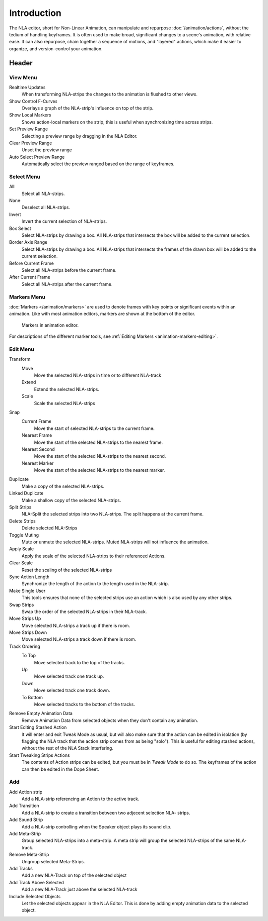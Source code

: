 
************
Introduction
************

The NLA editor, short for Non-Linear Animation, can manipulate and repurpose :doc:`/animation/actions`,
without the tedium of handling keyframes. It is often used to make broad,
significant changes to a scene's animation, with relative ease.
It can also repurpose, chain together a sequence of motions, and "layered" actions, which make it easier to organize,
and version-control your animation.


Header
======

View Menu
---------

Realtime Updates
   When transforming NLA-strips the changes to the animation is flushed to other
   views. 
Show Control F-Curves
   Overlays a graph of the NLA-strip's influence on top of the strip.
Show Local Markers
   Shows action-local markers on the strip, this is useful when synchronizing time across strips.

Set Preview Range
   Selecting a preview range by dragging in the NLA Editor.
Clear Preview Range
   Unset the preview range
Auto Select Preview Range
   Automatically select the preview ranged based on the range of keyframes.

.. seealso:: See Timeline's :ref:`timeline-view-menu`.


Select Menu
-----------

All
   Select all NLA-strips.
None
   Deselect all NLA-strips.
Invert
   Invert the current selection of NLA-strips.
Box Select
   Select NLA-strips by drawing a box. All NLA-strips that intersects the box
   will be added to the current selection.
Border Axis Range
   Select NLA-strips by drawing a box. All NLA-strips that intersects the frames
   of the drawn box will be added to the current selection. 
Before Current Frame
   Select all NLA-strips before the current frame.
After Current Frame
   Select all NLA-strips after the current frame.


Markers Menu
------------

:doc:`Markers </animation/markers>` are used to denote frames with key points or significant events
within an animation. Like with most animation editors, markers are shown at the bottom of the editor.

.. figure:: /images/editors_graph-editor_introduction_markers.png

   Markers in animation editor.

For descriptions of the different marker tools, see :ref:`Editing Markers <animation-markers-editing>`.


Edit Menu
---------

Transform
   Move
      Move the selected NLA-strips in time or to different NLA-track
   Extend
      Extend the selected NLA-strips.
   Scale
      Scale the selected NLA-strips
Snap
   Current Frame
      Move the start of selected NLA-strips to the current frame.
   Nearest Frame
      Move the start of the selected NLA-strips to the nearest frame.
   Nearest Second
      Move the start of the selected NLA-strips to the nearest second.
   Nearest Marker
      Move the start of the selected NLA-strips to the nearest marker.

Duplicate
   Make a copy of the selected NLA-strips.

Linked Duplicate
   Make a shallow copy of the selected NLA-strips.
Split Strips
   NLA-Split the selected strips into two NLA-strips. The split happens at the current
   frame.
Delete Strips
   Delete selected NLA-Strips
Toggle Muting
   Mute or unmute the selected NLA-strips. Muted NLA-strips will not influence
   the animation.
Apply Scale
   Apply the scale of the selected NLA-strips to their referenced Actions.

Clear Scale
   Reset the scaling of the selected NLA-strips
Sync Action Length
   Synchronize the length of the action to the length used in the NLA-strip.
Make Single User
   This tools ensures that none of the selected strips use an action which is
   also used by any other strips.
Swap Strips
   Swap the order of the selected NLA-strips in their NLA-track.
Move Strips Up
   Move selected NLA-strips a track up if there is room.
Move Strips Down
   Move selected NLA-strips a track down if there is room.
Track Ordering
   To Top   
      Move selected track to the top of the tracks.
   Up   
      Move selected track one track up.
   Down   
      Move selected track one track down.
   To Bottom
      Move selected tracks to the bottom of the tracks.

Remove Empty Animation Data
   Remove Animation Data from selected objects when they don't contain any
   animation.
Start Editing Stashed Action
   It will enter and exit Tweak Mode as usual, but will also make sure that the action can be edited in isolation
   (by flagging the NLA track that the action strip comes from as being "solo").
   This is useful for editing stashed actions, without the rest of the NLA Stack interfering.
Start Tweaking Strips Actions
   The contents of Action strips can be edited, but you must be in *Tweak Mode* to do so.
   The keyframes of the action can then be edited in the Dope Sheet.


Add
---

Add Action strip
   Add a NLA-strip referencing an Action to the active track.
Add Transition
   Add a NLA-strip to create a transition between two adjecent selection NLA-
   strips.
Add Sound Strip
   Add a NLA-strip controlling when the Speaker object plays its sound clip.

Add Meta-Strip
   Group selected NLA-strips into a meta-strip. A meta strip will group the
   selected NLA-strips of the same NLA-track.
Remove Meta-Strip
   Ungroup selected Meta-Strips.

Add Tracks
   Add a new NLA-Track on top of the selected object
Add Track Above Selected
   Add a new NLA-Track just above the selected NLA-track
Include Selected Objects
   Let the selected objects appear in the NLA Editor. This is done by adding
   empty animation data to the selected object.
